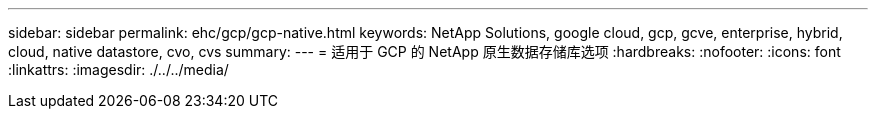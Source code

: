 ---
sidebar: sidebar 
permalink: ehc/gcp/gcp-native.html 
keywords: NetApp Solutions, google cloud, gcp, gcve, enterprise, hybrid, cloud, native datastore, cvo, cvs 
summary:  
---
= 适用于 GCP 的 NetApp 原生数据存储库选项
:hardbreaks:
:nofooter: 
:icons: font
:linkattrs: 
:imagesdir: ./../../media/


